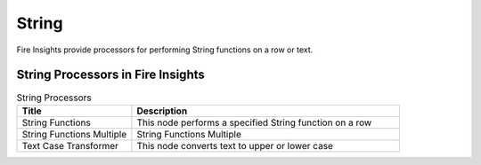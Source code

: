 String
==========

Fire Insights provide processors for performing String functions on a row or text.


String Processors in Fire Insights
----------------------------------------


.. list-table:: String Processors
   :widths: 30 70
   :header-rows: 1

   * - Title
     - Description
   * - String Functions
     - This node performs a specified String function on a row
   * - String Functions Multiple
     - String Functions Multiple
   * - Text Case Transformer
     - This node converts text to upper or lower case
